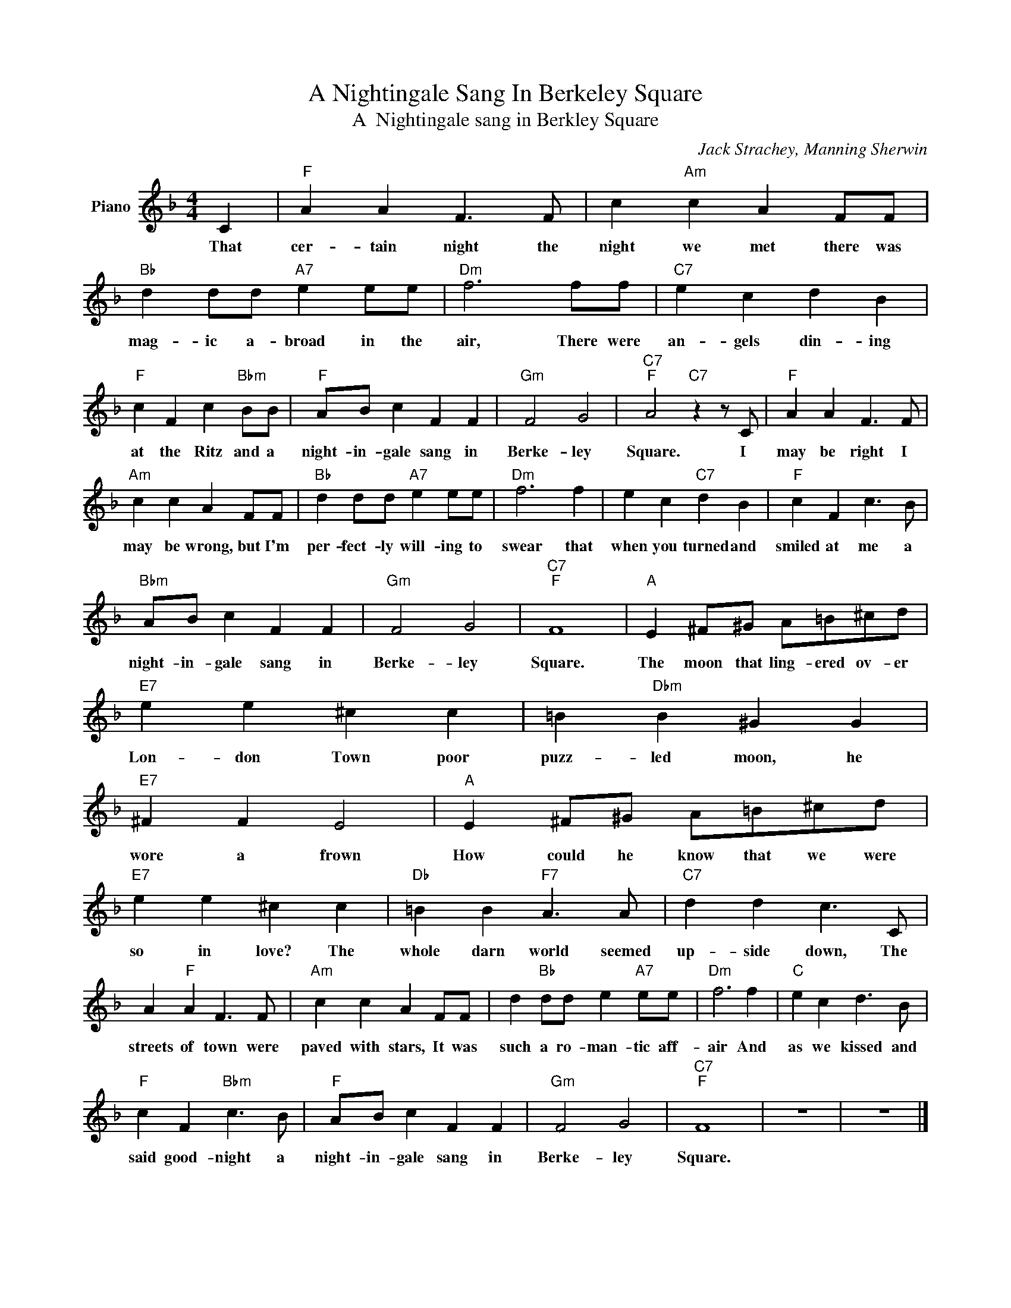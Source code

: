 X:1
T:A Nightingale Sang In Berkeley Square
T:A  Nightingale sang in Berkley Square
C:Jack Strachey, Manning Sherwin
Z:All Rights Reserved
L:1/4
M:4/4
K:F
V:1 treble nm="Piano"
%%MIDI program 0
V:1
 C |"F" A A F3/2 F/ | c"Am" c A F/F/ |"Bb" d d/d/"A7" e e/e/ |"Dm" f3 f/f/ |"C7" e c d B | %6
w: That|cer- tain night the|night we met there was|mag- ic a- broad in the|air, There were|an- gels din- ing|
"F" c F c"Bbm" B/B/ |"F" A/B/ c F F |"Gm" F2 G2 |"C7""F" A2"C7" z z/ C/ |"F" A A F3/2 F/ | %11
w: at the Ritz and a|night- in- gale sang in|Berke- ley|Square. I|may be right I|
"Am" c c A F/F/ |"Bb" d d/d/"A7" e e/e/ |"Dm" f3 f | e c"C7" d B |"F" c F c3/2 B/ | %16
w: may be wrong, but I'm|per- fect- ly will- ing to|swear that|when you turned and|smiled at me a|
"Bbm" A/B/ c F F |"Gm" F2 G2 |"C7""F" F4 |"A" E ^F/^G/ A/=B/^c/d/ |"E7" e e ^c c | =B"Dbm" B ^G G | %22
w: night- in- gale sang in|Berke- ley|Square.|The moon that ling- ered ov- er|Lon- don Town poor|puzz- led moon, he|
"E7" ^F F E2 |"A" E ^F/^G/ A/=B/^c/d/ |"E7" e e ^c c |"Db" =B B"F7" A3/2 A/ |"C7" d d c3/2 C/ | %27
w: wore a frown|How could he know that we were|so in love? The|whole darn world seemed|up- side down, The|
 A"F" A F3/2 F/ |"Am" c c A F/F/ | d"Bb" d/d/ e"A7" e/e/ |"Dm" f3 f |"C" e c d3/2 B/ | %32
w: streets of town were|paved with stars, It was|such a ro- man- tic aff-|air And|as we kissed and|
"F" c F"Bbm" c3/2 B/ |"F" A/B/ c F F |"Gm" F2 G2 |"C7""F" F4 | z4 | z4 |] %38
w: said good- night a|night- in- gale sang in|Berke- ley|Square.|||

